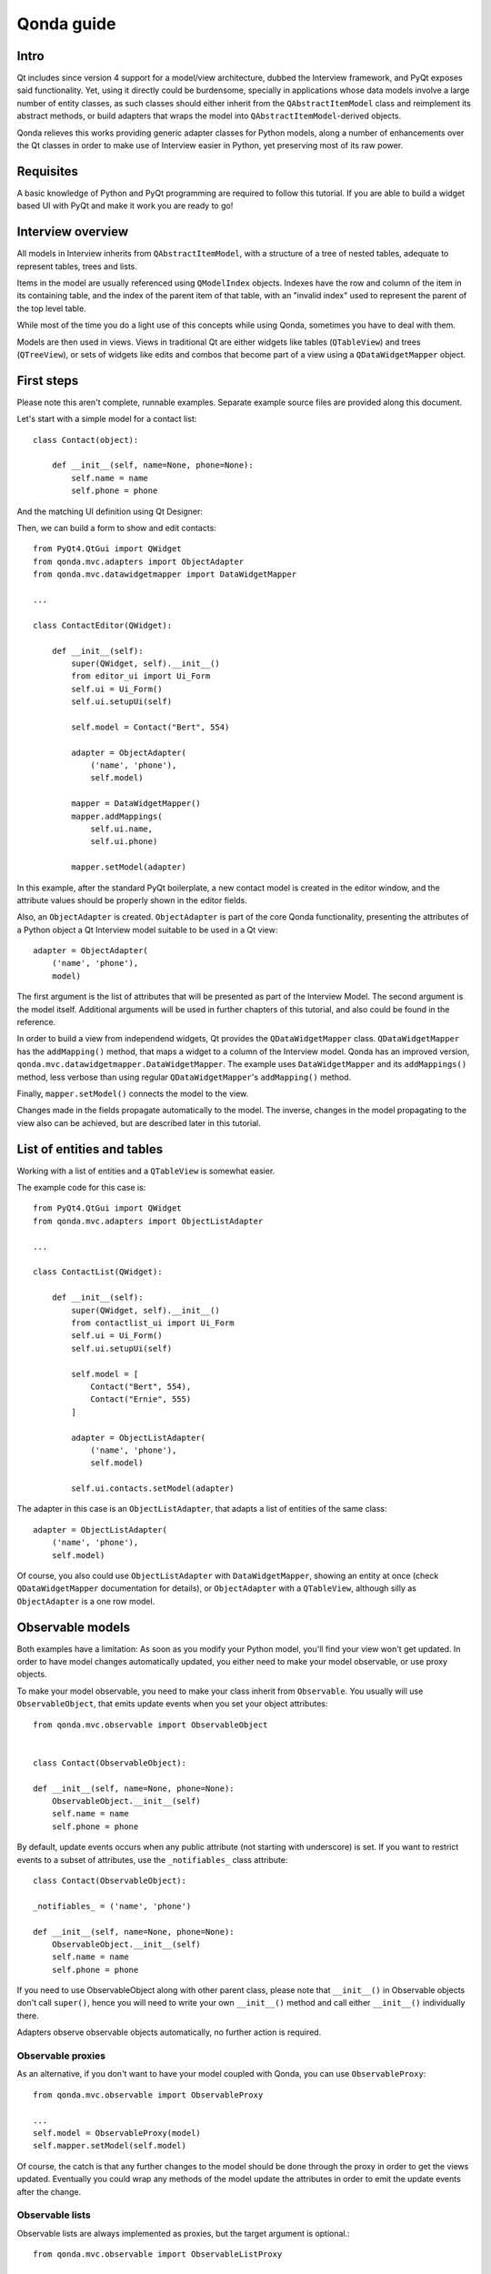===========
Qonda guide
===========

Intro
=====

Qt includes since version 4 support for a model/view architecture,
dubbed the Interview framework, and PyQt exposes said functionality.
Yet, using it directly could be burdensome, specially in applications
whose data models involve a large number of entity classes, as such
classes should either inherit from the ``QAbstractItemModel`` class and
reimplement its abstract methods, or build adapters that
wraps the model into ``QAbstractItemModel``-derived objects.

Qonda relieves this works providing generic adapter classes for
Python models, along a number of enhancements over the Qt classes
in order to make use of Interview easier in Python, yet preserving
most of its raw power.

Requisites
==========

A basic knowledge of Python and PyQt programming are required to follow
this tutorial. If you are able to build a widget based UI with PyQt and
make it work you are ready to go!

Interview overview
==================

All models in Interview inherits from ``QAbstractItemModel``, with a 
structure of a tree of nested tables, adequate to represent tables,
trees and lists.

Items in the model are usually referenced using ``QModelIndex`` objects.
Indexes have the row and column of the item in its containing table, 
and the index of the parent item of that table, with an "invalid index" 
used to represent the parent of the top level table.

While most of the time you do a light use of this concepts while using
Qonda, sometimes you have to deal with them.

Models are then used in views. Views in traditional Qt are either widgets 
like tables (``QTableView``) and trees (``QTreeView``), or sets of widgets like 
edits and combos that become part of a view using a ``QDataWidgetMapper`` 
object.

First steps
===========

Please note this aren't complete, runnable examples. Separate 
example source files are provided along this document.

Let's start with a simple model for a contact list::

    class Contact(object):

        def __init__(self, name=None, phone=None):
            self.name = name
            self.phone = phone

And the matching UI definition using Qt Designer:

.. image:: images/editor.png    
    
Then, we can build a form to show and edit contacts::

    from PyQt4.QtGui import QWidget
    from qonda.mvc.adapters import ObjectAdapter
    from qonda.mvc.datawidgetmapper import DataWidgetMapper

    ...
    
    class ContactEditor(QWidget):

        def __init__(self):
            super(QWidget, self).__init__()
            from editor_ui import Ui_Form
            self.ui = Ui_Form()
            self.ui.setupUi(self)

            self.model = Contact("Bert", 554)

            adapter = ObjectAdapter(
                ('name', 'phone'), 
                self.model)

            mapper = DataWidgetMapper()
            mapper.addMappings(
                self.ui.name,
                self.ui.phone)

            mapper.setModel(adapter)


In this example, after the standard PyQt boilerplate, a new contact 
model is created in the editor window, and the attribute values should be 
properly shown in the editor fields.

Also, an ``ObjectAdapter`` is created. ``ObjectAdapter`` is part of the core 
Qonda functionality, presenting the attributes of a Python object a Qt 
Interview model suitable to be used in a Qt view::

    adapter = ObjectAdapter(
        ('name', 'phone'), 
        model)

The first argument is the list of attributes that will be presented as part
of the Interview Model. The second argument is the model itself. Additional
arguments will be used in further chapters of this tutorial, and also could
be found in the reference.

In order to build a view from independend widgets, Qt provides the 
``QDataWidgetMapper`` class. ``QDataWidgetMapper`` has the ``addMapping()`` 
method, that maps a widget to a column of the Interview model. 
Qonda has an improved version, ``qonda.mvc.datawidgetmapper.DataWidgetMapper``.
The example uses ``DataWidgetMapper`` and its ``addMappings()`` method, 
less verbose than using regular ``QDataWidgetMapper``'s
``addMapping()`` method.

Finally, ``mapper.setModel()`` connects the model to the view.

Changes made in the fields propagate automatically to the model. 
The inverse, changes in the model propagating to the view also can be achieved,
but are described later in this tutorial.

List of entities and tables
===========================

Working with a list of entities and a ``QTableView`` is somewhat easier.

.. image:: images/contactlist.png

The example code for this case is::

    from PyQt4.QtGui import QWidget
    from qonda.mvc.adapters import ObjectListAdapter

    ...
    
    class ContactList(QWidget):

        def __init__(self):
            super(QWidget, self).__init__()
            from contactlist_ui import Ui_Form
            self.ui = Ui_Form()
            self.ui.setupUi(self)

            self.model = [
                Contact("Bert", 554), 
                Contact("Ernie", 555)
            ]

            adapter = ObjectListAdapter(
                ('name', 'phone'), 
                self.model)

            self.ui.contacts.setModel(adapter)


The adapter in this case is an ``ObjectListAdapter``, that adapts a list of
entities of the same class::

    adapter = ObjectListAdapter(
        ('name', 'phone'), 
        self.model)

Of course, you also could use ``ObjectListAdapter`` with ``DataWidgetMapper``,
showing an entity at once (check ``QDataWidgetMapper`` documentation for 
details), or ``ObjectAdapter`` with a ``QTableView``, although silly as 
``ObjectAdapter`` is a one row model.

Observable models
=================

Both examples have a limitation: As soon as you modify your Python model,
you'll find your view won't get updated. In order to have model changes
automatically updated, you either need to make your model observable,
or use proxy objects.

To make your model observable, you need to make your class inherit from
``Observable``. You usually will use ``ObservableObject``, that emits update
events when you set your object attributes::
    
    from qonda.mvc.observable import ObservableObject
    

    class Contact(ObservableObject):

    def __init__(self, name=None, phone=None):
        ObservableObject.__init__(self)
        self.name = name
        self.phone = phone

        
By default, update events occurs when any public attribute (not starting 
with underscore) is set. If you want to restrict events to a subset of 
attributes, use the ``_notifiables_`` class attribute::

    class Contact(ObservableObject):

    _notifiables_ = ('name', 'phone')
    
    def __init__(self, name=None, phone=None):
        ObservableObject.__init__(self)
        self.name = name
        self.phone = phone

If you need to use ObservableObject along with other parent class, please
note that ``__init__()`` in Observable objects don't call ``super()``, hence you 
will need to write your own ``__init__()`` method and call either ``__init__()`` 
individually there.

Adapters observe observable objects automatically, no further action is
required.

Observable proxies
------------------

As an alternative, if you don't want to have your model coupled with Qonda,
you can use ``ObservableProxy``::
    
    from qonda.mvc.observable import ObservableProxy
    
    ...
    self.model = ObservableProxy(model)
    self.mapper.setModel(self.model)

    
Of course, the catch is that any further changes to the model should be done 
through the proxy in order to get the views updated. Eventually you could wrap
any methods of the model update the attributes in order to emit the update 
events after the change.

Observable lists
----------------

Observable lists are always implemented as proxies, but the target argument 
is optional.::
    
    from qonda.mvc.observable import ObservableListProxy
    
    ...
    self.model = ObservableListProxy(contacts)
    self.mapper.setModel(self.model)

If you don't provide a target, a new empty list is used, and could be used
as a regular list::
    
    self.model = ObservableListProxy()
    self.model.append(Contact("Bert", 554))
    
Observable lists track list operations like insertions or removals, but they
don't observe changes on its items, to do so those must be observable (and 
observed) as well. 

    
Qonda and metadata
==================

There are several customizations in the handling of the model available, 
those are done using model metadata. Most metadata properties are related
to Qt Interview roles.

You can set metadata:
    
* In the model class.
* In the adapter.

Class level Metadata
--------------------
    
You can add metadata to your model classes, using the ``_qonda_column_meta_`` 
class. Those are dicts, with keys being the name of the attributes the 
metadata is being defined, and values are either dicts of attribute specific 
metadata, or the class of the attribute values. In that case, the key '.' in
the attribute class metadata is used for such attribute::
        
    class Contact(ObservableObject):

    _qonda_column_meta_ = {
        'name': {
            'width': 30
            }
        }

    def __init__(self, name=None, phone=None):
        ObservableObject.__init__(self)
        self.name = name
        self.phone = phone

            
Alternatively lack of coupling can be preserved assigning 
``_qonda_column_meta_`` outside the class definition::
    
    Contact._qonda_column_meta_ = {
        'name': {
            'width': 30
            }
        }

Using class level metadata only works when the class argument is set in the 
adapter constructor. See next section for details.
        
        
Adapter level metadata
----------------------

You can add or override metadata in each adapter, using the ``column_meta``
argument. The argument is a tuple of dicts, one as many columns
have the adapter::

        adapter = ObjectListAdapter(
            ('name', 'phone'), 
            self.model, column_meta=
            (
                {'width': 30},
                {}
            ))

If class metadata is also available, adapter uses both. Individual
metadata properties set in the adapter override properties in class
metadata when both are set.

Metadata properties
-------------------

The next metadata properties are available, column wise:

==================  ======================  ========================  =============  ========================================
Property            Property type           Value type                Qt Role        Description
==================  ======================  ========================  =============  ========================================
title               Constant                unicode                   DisplayRole    Column title in QTableView and QTreeView
size                Constant                int                       SizeHintRole   Column width in characters. Used in
                                                                                     table and tree views along 
                                                                                     ``resizeColumnsToContents()``
==================  ======================  ========================  =============  ========================================
    
The next metadata properties are available, attribute value wise:

================== ====================== ======================== ============== ============================================
Property           Property type          Value type               Qt Role        Description
================== ====================== ======================== ============== ============================================
displayFormatter   Callable               unicode                  DisplayRole    A callable that receives the attribute value
                                                                                  and returns the formatted for displaying in 
                                                                                  a view.
editFormatter      Callable               unicode                  EditRole       A callable that receives the attribute value
                                                                                  and returns the formatted for displaying in 
                                                                                  editors.
decoration         Callable or constant   ``QIcon``, ``QColor``    DecorationRole Icon for the attribute. If it's a callable
                                          or ``QPixmap``                          it receives the entity as argument.
tooltip            Callable or constant   unicode                  ToolTipRole    Tooltip for the attribute. If it's a callable
                                                                                  it receives the entity as argument.
statustip          Callable or constant   unicode                  StatusTipRole  Statustip for the attribute. If it's a 
                                                                                  callable it receives the entity as argument.
whatsthis          Callable or constant   unicode                  WhatsThisRole  What's this help text for the attribute. If 
                                                                                  it's a callable it receives the entity as 
                                                                                  argument.
font               Callable or constant   ``QFont``                FontRole       Font family/size/style/weight used to show 
                                                                                  the value. If it's a callable it receives 
                                                                                  the entity as argument.
alignment          Constant               ``Qt.Alignment``         AlignmentRole  Field alignment.
background         Callable or constant   ``QBrush`` or ``QColor`` BackgroundRole Color/brush used to paint the background of 
                                                                                  the widget or field. If it's a callable it 
                                                                                  receives the entity as argument.
foreground         Callable or constant   ``QBrush`` or ``QColor`` ForegroundRole Color/brush used to paint the value on the 
                                                                                  widget or field. If it's a callable it 
                                                                                  receives the entity as argument.
flags              dict, keys are 
                   ``Qt.ItemFlags``,      bool                                    Flags of the Interview model item, such as 
                   values are callables                                           the item being enabled, editable or 
                   or constants                                                   selectable.  
================== ====================== ======================== ============== ============================================


Adapters, in detail
===================

The full syntax for ``ObjectAdapter`` creation is::

    ObjectAdapter(properties, model=None, class_=None,
            column_meta=None, parent=None)
            
* properties: A list (but usually a Python tuple) of attribute names
* model: The model entity object
* class\_: The class of the model, for metadata purposes, as model eventually could be None. See also ``ObjectListAdapter``.
* column_meta: The adapter level metadata, a list or tuple.
* parent: As adapters are QObject inheritors, can have parents for memory management purposes. Usually not used.

The syntax for ``ObjectListAdapter`` is similar::
    
    ObjectListAdapter(properties, model=None, class_=None, column_meta=None,
        parent=None, options=None, item_factory=None)

* class\_: For metadata purposes, but also for row appending. See also ``item_factory``.
* options: A set of options, by default assumes {'edit', 'append'}:
    + edit: Allow item editing (currently not used, see flags)
    + append: Allows visual appending by showing a fake row at the bottom of the model. (Currently used only in empty models)
* item_factory: Callable that return a new entity to be inserted into the model when ``insertRows()`` is called from the Qt side. If not set, ``class_`` constructor is used.

Adapter API
-----------

Adapters inherits from ``QAbstractItemModel``, and as such implements all 
of its methods and properties. Also implements the next methods.

* ``getPyObject(index)``: Gets the entity matching the given ``QModelIndex``.

Other adapters
--------------

``ValueListAdapter`` wraps a list of objects to be interpreted as values,
implementing a single column Interview model where each item matches one 
value::

    ValueListAdapter(model, parent=None, class_=None, column_meta=None)

Note that no property argument is required, however ``column_meta`` is
still a sequence, in order to be consistent with other adapters.

Common use of ``ValueListAdapter`` is as the model for combo boxes::
    
    choices = ["Apple", "Orange", "Banana"]  # Any kind of object allowed
    self.choices_adapter = ValueListAdapter(choices)
    self.ui.comboBox.setModel(self.choices_adapter)

``ObjectTreeAdapter`` is a more powerful version of ``ObjectListAdapter``,
able to wrap a tree-like structure of objects of the same type::
           
    ObjectTreeAdapter(properties, model=None, class_=None,
            column_meta=None, qparent=None,
            rootless=False, options=None, parent_attr='parent',
            children_attr='children'):

* qparent: Same as parent in previous cases.
* rootless: If ``False``, the model tree have a root object. If ``True``, the provided model is a list with no common root.
* parent_attr: Name of the model's attribute that reference each item parent
* children_attr: Name of the model's attribute that references each item children.


Mappers, widgets and delegates
==============================

Delegates
---------

Delegates are objects that copy values from the model to the view, and vice 
versa. When used in views like ``QTableView``, also build alternate editors 
and draw values in the view.

Qonda provides several custom delegates, in order to use alternative editor
in views, and being able to customize the editor properties:

* ComboBoxDelegate
* SpinBoxDelegate
* DateEditDelegate
* LineEditDelegate
* CheckBoxDelegate
* LookupWidgetDelegate

Also delegates uses the customized widgets (see below).

``ComboBoxDelegate`` is also special. Working with anilla ``QComboBox`` 
means working with the chosen value index. ``ComboBoxDelegate`` uses
the model value directly, so setting a model attribute to the selected
value transparent.

``DataWidgetMapper`` use this delegates automatically when appropiate. If
you need to use a customized delegate (e.g. setting editor properties),
use the ``addMapping()`` method with the ``delegate`` argument::

    from qonda.mvc.delegates import LineEditDelegate

    ...
    
    mapper.addMapping(self.ui.name, 0)
    mapper.addMapping(self.ui.phone, 1, 
        delegate=LineEditDelegate(self, inputMask="999-9999"))


In views, you must use the ``setItemDelegateForColumn()`` method::        
        
    self.ui.contacts.setItemDelegateForColumn(1, 
        LineEditDelegate(self, inputMask="999-9999"))

DataWidgetMapper
----------------

``DataWidgetMapper`` provides a more powerful and convenient alternative 
to stock ``QDataWidgetMapper``:

* Uses the appropiate, alternative delegate if registered in the ``_mappingDelegateClass`` attribute of the widget class, or via the delegate attribute in the ``addMapping()`` method
* Uses an enhanced ``ItemDelegate`` delegate, in order to set widget colors and fonts along the value.
* Enhances the ``addMapping()`` method to specify an alternate delegate.
* Adds an ``addMappings`` method for quick setting of mappings
* Widgets can be mapped with no model assigned, and mappings persists after a call to ``setModel()``
* ``setModel()`` automatically do ``toFirst()``

Widgets
-------

Qonda also provides a set of enhanced widgets:
    
* DateEdit: A ``QDateEdit`` allowing empty values
* DateTimeEdit: A ``QDateTimeEdit`` allowing empty values
* ComboBox: A ``QComboBox`` allowing empty values

LookupWidget
------------

Besides enhancing standard widgets, Qonda provides ``LookupWidget`` and it's 
very useful to set attributes when the number of allowable values is too 
large for a combo box. At first sight, ``LookupWidget`` is a regular 
``QLineEdit``, but input is not taken the value for the attribute but as 
input for a search function that returns the real value::

    cities = (
        u'Barcelona', u'Berlin', u'Bordeaux', u'Buenos Aires', u'Madrid',
        u'Manchester', u'Liverpool', u'London', u'Lyon', u'New York',
        u'Paris', u'Zurich')

        
    def lookup_city(s):
        result = []
        s = s.lower()
        for city in cities:
            if city[:len(s)].lower() == s:
                result.append(city)
        return result

    ...
    # Set the search function in the form setup:
    self.ui.city.search_function = lookup_city

    
TableView and TreeView
----------------------

``QTableView`` and ``QTreeView`` also received some extra love, adding these 
key combinations:
    
* Delete: Erases the selected value
* Down: If pressed while the current row is the last row, appends a new row.
* Control + Insert: Inserts a new row.
* Control + Delete: Deletes the current row.

``TreeView`` also implements the handy ``resizeColumnsToContents()`` method,
already present in ``QTreeView``.

Other goodies
=============

Qonda also includes the following classes, providing functionality useful
for common cases in business apps:

Aggregator
----------

``Aggregator`` calculates sum of attributes and/or count of elements in
list of entities, setting a attributes in a provided summary object.
Entities must be observable to allow aggregators update the summary 
values.::

    import qonda.util.aggregator
    
    class GroceryItem(ObservableObject):
        self __init__(self):
            self.description = None
            self.amount = 0
        
    class Summary(object):
        self __init__(self):
            self.count = 0
            self.total = 0
           
    ...
    summary = Summary()
    aggregator = qonda.util.aggregator.Aggregator(
        grocery_list,
        summary,
        {
            '*': 'count',
            'amount': 'total'
        })

ListSessionManager
------------------

``ListSessionManager`` manages automatic adding of deleting of items
of an ObservableListProxy into the associated SQLAlchemy session::

    from qonda.sqlalchemy import ListSessionManager

    ...
    model = ObservableListProxy(self.session.query(Stuff).all())
    # Adding and removing items from the model automatically
    # adds and deletes them from the session.
    self.session_manager = ListSessionManager(self.session, model)


QueryResult
-----------

``QueryResult`` is a list like object whose items comes from the provided 
SQLAlchemy query, but retrieving the items incrementally as required.

``QueryResult`` is not meant for arbitrary item insertion or deletion,
but mostly read only data display, as that would change item indexes 
and confuses incremental retrieving mechanism.
